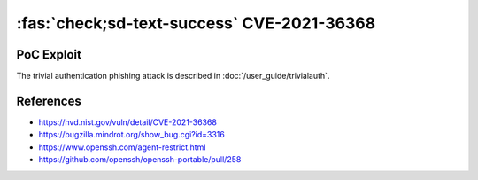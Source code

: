 .. _cve-2021-36368:

:fas:`check;sd-text-success` CVE-2021-36368
===========================================

.. card::

    :bdg-warning:`CVSS 3.7`	 CVSS:3.1/AV:N/AC:L/PR:N/UI:R/S:U/C:H/I:H/A:N
    ^^^
    ** DISPUTED ** An issue was discovered in OpenSSH before 8.9. If a client is using public-key authentication with agent forwarding but without -oLogLevel=verbose, and an attacker has silently modified the server to support the None authentication option, then the user cannot determine whether FIDO authentication is going to confirm that the user wishes to connect to that server, or that the user wishes to allow that server to connect to a different server on the user's behalf. NOTE: the vendor's position is "this is not an authentication bypass, since nothing is being bypassed."
    +++
    **Affected Software:**

    * OpenSSHH <= 8.8

    :fas:`check;sd-text-success` integrated in `SSH-MITM <https://docs.ssh-mitm.at/trivialauth.html>`_

PoC Exploit
-----------

The trivial authentication phishing attack is described in :doc:`/user_guide/trivialauth`.


References
----------

* https://nvd.nist.gov/vuln/detail/CVE-2021-36368
* https://bugzilla.mindrot.org/show_bug.cgi?id=3316
* https://www.openssh.com/agent-restrict.html
* https://github.com/openssh/openssh-portable/pull/258
